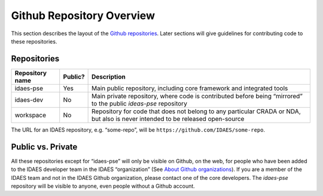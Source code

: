 ﻿Github Repository Overview
==========================
This section describes the layout of the
`Github repositories <https://help.github.com/articles/about-repositories/>`_.
Later sections will give guidelines for contributing code to these
repositories.

Repositories
------------
+-----------------+----------+-----------------------+
| Repository name | Public?  | Description           |
+=================+==========+=======================+
| idaes-pse       | Yes      | Main public           |
|                 |          | repository, including |
|                 |          | core framework and    |
|                 |          | integrated tools      |
+-----------------+----------+-----------------------+
| idaes-dev       | No       | Main private          |
|                 |          | repository, where     |
|                 |          | code is contributed   |
|                 |          | before being          |
|                 |          | “mirrored” to the     |
|                 |          | public `ideas-pse`    |
|                 |          | repository            |
+-----------------+----------+-----------------------+
| workspace       | No       | Repository for code   |
|                 |          | that does not belong  |
|                 |          | to any particular     |
|                 |          | CRADA or NDA, but     |
|                 |          | also is never         |
|                 |          | intended to be        |
|                 |          | released open-source  |
+-----------------+----------+-----------------------+

The URL for an IDAES repository, e.g. “some-repo”, will be
``https://github.com/IDAES/some-repo``.

Public vs. Private
------------------
All these repositories except for “idaes-pse” will only be visible on
Github, on the web, for people who have been added to the IDAES
developer team in the IDAES “organization” (See `About Github
organizations <https://help.github.com/articles/about-organizations/>`_).
If you are a member of the IDAES team and not in the IDAES Github organization,
please contact one of the core developers.
The `idaes-pse` repository will be visible to anyone, even
people without a Github account.
